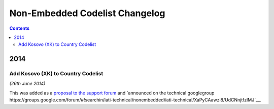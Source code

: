Non-Embedded Codelist Changelog
===============================

.. contents::

2014
^^^^

Add Kosovo (XK) to Country Codelist
-----------------------------------

*(26th June 2014)*

This was added as a `proposal to the support forum <http://support.iatistandard.org/entries/49470037-Extending-Country-Codelist-To-Include-Kosovo>`__ and `announced on the technical googlegroup https://groups.google.com/forum/#!searchin/iati-technical/nonembedded/iati-technical/XaPyCAawzi8/UdCNnjtfzIMJ`__.
